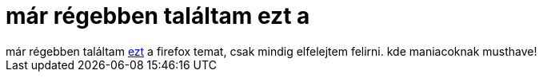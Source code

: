 = már régebben találtam ezt a

:slug: mar_regebben_talaltam_ezt_a
:category: regi
:tags: hu
:date: 2005-04-17T11:39:25Z
++++
már régebben találtam <a href="https://addons.update.mozilla.org/themes/moreinfo.php?id=213" target="_self">ezt</a> a firefox temat, csak mindig elfelejtem felirni. kde maniacoknak musthave!
++++
